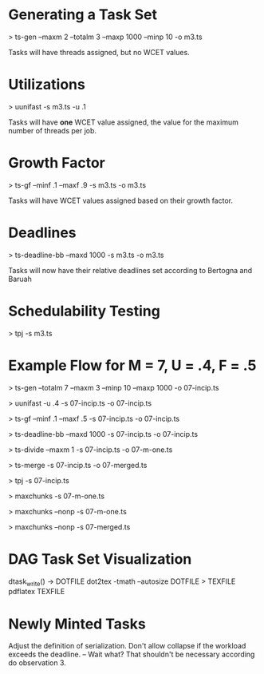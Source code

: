 * Generating a Task Set
  > ts-gen --maxm 2 --totalm 3 --maxp 1000 --minp 10 -o m3.ts 
  
  Tasks will have threads assigned, but no WCET values.

* Utilizations 
  > uunifast -s m3.ts -u .1

  Tasks will have *one* WCET value assigned, the value for the maximum
  number of threads per job.

* Growth Factor
  > ts-gf --minf .1 --maxf .9 -s m3.ts -o m3.ts

  Tasks will have WCET values assigned based on their growth factor.

* Deadlines
  > ts-deadline-bb --maxd 1000 -s m3.ts -o m3.ts

  Tasks will now have their relative deadlines set according to
  Bertogna and Baruah

* Schedulability Testing
  > tpj -s m3.ts


* Example Flow for M = 7, U = .4, F = .5

  # Generate tasks for 7 total threads of execution 
  > ts-gen --totalm 7 --maxm 3 --minp 10 --maxp 1000 -o 07-incip.ts
  # Set the WCET according to UUniFast's Ui determination
  > uunifast -u .4 -s 07-incip.ts -o 07-incip.ts
  # Distribute WCET according to GrowthFactor of [0.1, 0.5]
  > ts-gf --minf .1 --maxf .5 -s 07-incip.ts -o 07-incip.ts
  # Distribute deadlines
  > ts-deadline-bb --maxd 1000 -s 07-incip.ts -o 07-incip.ts
  
  # Incipient task set must be divided for maxchunks
  > ts-divide --maxm 1 -s 07-incip.ts -o 07-m-one.ts
  # Incipient task set must be merged for non-preemptive merged bundle
  > ts-merge -s 07-incip.ts -o 07-merged.ts
  
  # Incipient task set is good for TPJ algorithm
  > tpj -s 07-incip.ts
  # Max Chunks works on the fully divided task set
  > maxchunks -s 07-m-one.ts
  # Max Chunks non-preemptive on the fully divided task set
  > maxchunks --nonp -s 07-m-one.ts
  # Merged Non-Preemptive Bundle on the merged tasuk set
  > maxchunks --nonp -s 07-merged.ts
  

* DAG Task Set Visualization
  dtask_write() -> DOTFILE
  dot2tex -tmath --autosize DOTFILE > TEXFILE
  pdflatex TEXFILE 

* Newly Minted Tasks
  Adjust the definition of serialization.
  Don't allow collapse if the workload exceeds the deadline. -- Wait
  what? That shouldn't be necessary according do observation 3.
